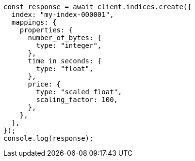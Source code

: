 // This file is autogenerated, DO NOT EDIT
// Use `node scripts/generate-docs-examples.js` to generate the docs examples

[source, js]
----
const response = await client.indices.create({
  index: "my-index-000001",
  mappings: {
    properties: {
      number_of_bytes: {
        type: "integer",
      },
      time_in_seconds: {
        type: "float",
      },
      price: {
        type: "scaled_float",
        scaling_factor: 100,
      },
    },
  },
});
console.log(response);
----
